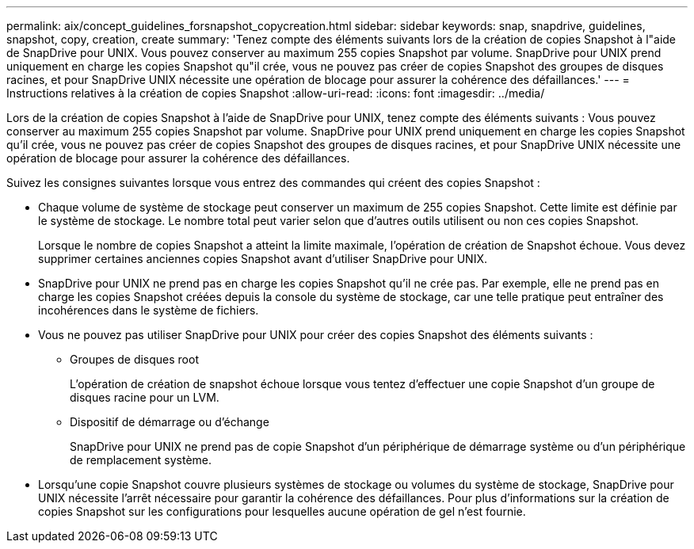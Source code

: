 ---
permalink: aix/concept_guidelines_forsnapshot_copycreation.html 
sidebar: sidebar 
keywords: snap, snapdrive, guidelines, snapshot, copy, creation, create 
summary: 'Tenez compte des éléments suivants lors de la création de copies Snapshot à l"aide de SnapDrive pour UNIX. Vous pouvez conserver au maximum 255 copies Snapshot par volume. SnapDrive pour UNIX prend uniquement en charge les copies Snapshot qu"il crée, vous ne pouvez pas créer de copies Snapshot des groupes de disques racines, et pour SnapDrive UNIX nécessite une opération de blocage pour assurer la cohérence des défaillances.' 
---
= Instructions relatives à la création de copies Snapshot
:allow-uri-read: 
:icons: font
:imagesdir: ../media/


[role="lead"]
Lors de la création de copies Snapshot à l'aide de SnapDrive pour UNIX, tenez compte des éléments suivants : Vous pouvez conserver au maximum 255 copies Snapshot par volume. SnapDrive pour UNIX prend uniquement en charge les copies Snapshot qu'il crée, vous ne pouvez pas créer de copies Snapshot des groupes de disques racines, et pour SnapDrive UNIX nécessite une opération de blocage pour assurer la cohérence des défaillances.

Suivez les consignes suivantes lorsque vous entrez des commandes qui créent des copies Snapshot :

* Chaque volume de système de stockage peut conserver un maximum de 255 copies Snapshot. Cette limite est définie par le système de stockage. Le nombre total peut varier selon que d'autres outils utilisent ou non ces copies Snapshot.
+
Lorsque le nombre de copies Snapshot a atteint la limite maximale, l'opération de création de Snapshot échoue. Vous devez supprimer certaines anciennes copies Snapshot avant d'utiliser SnapDrive pour UNIX.

* SnapDrive pour UNIX ne prend pas en charge les copies Snapshot qu'il ne crée pas. Par exemple, elle ne prend pas en charge les copies Snapshot créées depuis la console du système de stockage, car une telle pratique peut entraîner des incohérences dans le système de fichiers.
* Vous ne pouvez pas utiliser SnapDrive pour UNIX pour créer des copies Snapshot des éléments suivants :
+
** Groupes de disques root
+
L'opération de création de snapshot échoue lorsque vous tentez d'effectuer une copie Snapshot d'un groupe de disques racine pour un LVM.

** Dispositif de démarrage ou d'échange
+
SnapDrive pour UNIX ne prend pas de copie Snapshot d'un périphérique de démarrage système ou d'un périphérique de remplacement système.



* Lorsqu'une copie Snapshot couvre plusieurs systèmes de stockage ou volumes du système de stockage, SnapDrive pour UNIX nécessite l'arrêt nécessaire pour garantir la cohérence des défaillances. Pour plus d'informations sur la création de copies Snapshot sur les configurations pour lesquelles aucune opération de gel n'est fournie.

